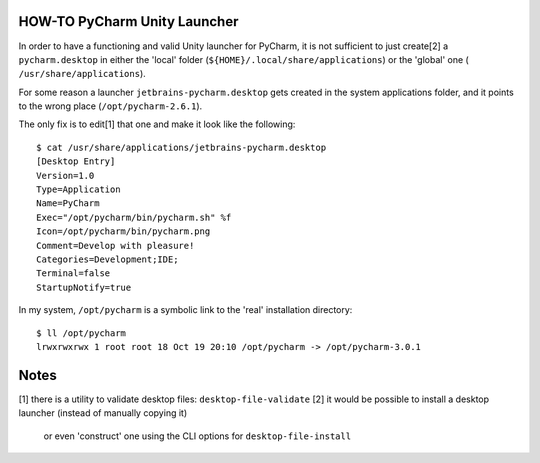 HOW-TO PyCharm Unity Launcher
-----------------------------

In order to have a functioning and valid Unity launcher for PyCharm, it is
not sufficient to just create[2] a ``pycharm.desktop`` in either the 'local'
folder (``${HOME}/.local/share/applications``) or the 'global' one (
``/usr/share/applications``).

For some reason a launcher ``jetbrains-pycharm.desktop`` gets created in the
system applications folder, and it points to the wrong place (``/opt/pycharm-2.6.1``).

The only fix is to edit[1] that one and make it look like the following::

    $ cat /usr/share/applications/jetbrains-pycharm.desktop 
    [Desktop Entry]
    Version=1.0
    Type=Application
    Name=PyCharm
    Exec="/opt/pycharm/bin/pycharm.sh" %f
    Icon=/opt/pycharm/bin/pycharm.png
    Comment=Develop with pleasure!
    Categories=Development;IDE;
    Terminal=false
    StartupNotify=true

In my system, ``/opt/pycharm`` is a symbolic link to the 'real' installation directory::

    $ ll /opt/pycharm
    lrwxrwxrwx 1 root root 18 Oct 19 20:10 /opt/pycharm -> /opt/pycharm-3.0.1

Notes
-----

[1] there is a utility to validate desktop files: ``desktop-file-validate``
[2] it would be possible to install a desktop launcher (instead of manually copying it)
    or even 'construct' one using the CLI options for ``desktop-file-install``
